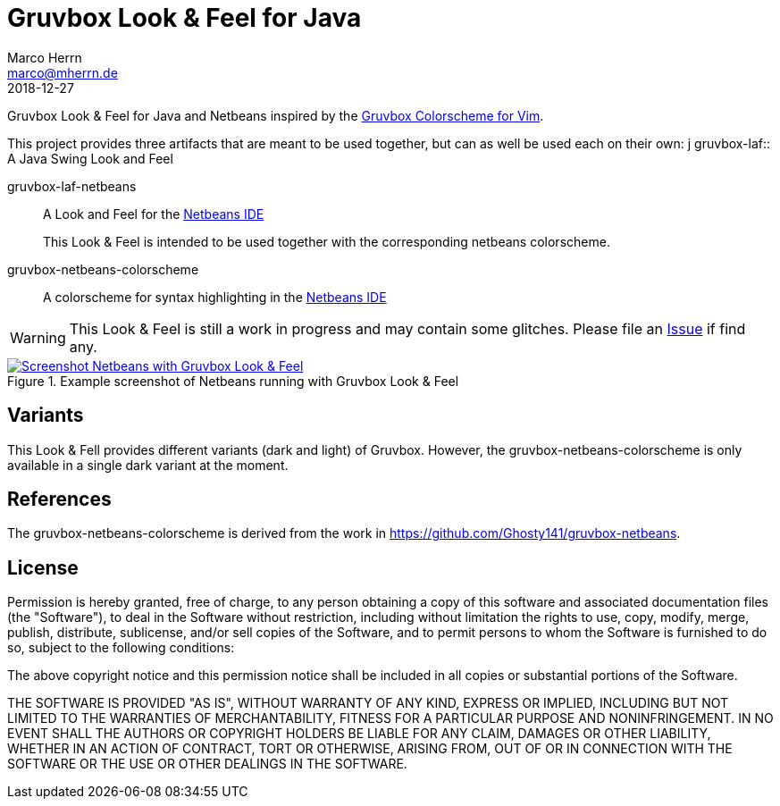 Gruvbox Look & Feel for Java
============================
Marco Herrn <marco@mherrn.de>
2018-12-27
:notoc:
:homepage: https://github.com/hupfdule/gruvbox-java/
:gruvbox-homepage: https://github.com/morhetz/gruvbox
:download-page: https://github.com/hupfdule/gruvbox-java/releases
:issue-page: https://github.com/hupfdule/gruvbox-java/issues
:netbeans-homepage: http://netbeans.apache.org/
:source-highlighter: prettify
:version: 1.0.0-SNAPSHOT

Gruvbox Look & Feel for Java and Netbeans inspired by the
{gruvbox-homepage}[Gruvbox Colorscheme for Vim].

This project provides three artifacts that are meant to be used together,
but can as well be used each on their own:
                                   j
gruvbox-laf:: A Java Swing Look and Feel

gruvbox-laf-netbeans:: A Look and Feel for the {netbeans-homepage}[Netbeans IDE]
+
This Look & Feel is intended to be used together with the
corresponding netbeans colorscheme.

gruvbox-netbeans-colorscheme:: A colorscheme for syntax highlighting in the {netbeans-homepage}[Netbeans IDE]

WARNING: This Look & Feel is still a work in progress and may contain some
glitches. Please file an {issue-page}[Issue] if find any.

.Example screenshot of Netbeans running with Gruvbox Look & Feel
[link=netbeans-gruvbox.png]
image::netbeans-gruvbox.png[Screenshot Netbeans with Gruvbox Look & Feel]


Variants
--------

This Look & Fell provides different variants (dark and light) of Gruvbox.
However, the gruvbox-netbeans-colorscheme is only available in a single
dark variant at the moment.


References
----------

The gruvbox-netbeans-colorscheme is derived from the work in
https://github.com/Ghosty141/gruvbox-netbeans.


License
-------

Permission is hereby granted, free of charge, to any person obtaining a copy of
this software and associated documentation files (the "Software"), to deal in
the Software without restriction, including without limitation the rights to
use, copy, modify, merge, publish, distribute, sublicense, and/or sell copies
of the Software, and to permit persons to whom the Software is furnished to do
so, subject to the following conditions:

The above copyright notice and this permission notice shall be included in all
copies or substantial portions of the Software.

THE SOFTWARE IS PROVIDED "AS IS", WITHOUT WARRANTY OF ANY KIND, EXPRESS OR
IMPLIED, INCLUDING BUT NOT LIMITED TO THE WARRANTIES OF MERCHANTABILITY,
FITNESS FOR A PARTICULAR PURPOSE AND NONINFRINGEMENT. IN NO EVENT SHALL THE
AUTHORS OR COPYRIGHT HOLDERS BE LIABLE FOR ANY CLAIM, DAMAGES OR OTHER
LIABILITY, WHETHER IN AN ACTION OF CONTRACT, TORT OR OTHERWISE, ARISING FROM,
OUT OF OR IN CONNECTION WITH THE SOFTWARE OR THE USE OR OTHER DEALINGS IN THE
SOFTWARE.
